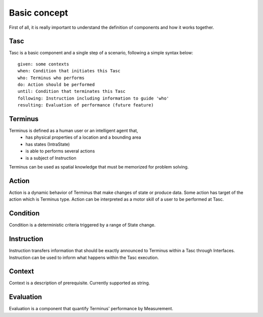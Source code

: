 Basic concept
=============
First of all, it is really important to understand the definition of components and how it works together.

Tasc
^^^^
Tasc is a basic component and a single step of a scenario, following a simple syntax below::

  given: some contexts
  when: Condition that initiates this Tasc
  who: Terminus who performs
  do: Action should be performed
  until: Condition that terminates this Tasc
  following: Instruction including information to guide 'who'
  resulting: Evaluation of performance (future feature)

Terminus
^^^^^^^^
Terminus is defined as a human user or an intelligent agent that,
  * has physical properties of a location and a bounding area
  * has states (IntraState)
  * is able to performs several actions
  * is a subject of Instruction
Terminus can be used as spatial knowledge that must be memorized for problem solving.

Action
^^^^^^^^
Action is a dynamic behavior of Terminus that make changes of state or produce data. Some action has target of the action which is Terminus type.
Action can be interpreted as a motor skill of a user to be performed at Tasc.

Condition
^^^^^^^^^^^^
Condition is a deterministic criteria triggered by a range of State change.

Instruction
^^^^^^^^^^^^
Instruction transfers information that should be exactly announced to Terminus within a Tasc through Interfaces.
Instruction can be used to inform what happens within the Tasc execution.

Context
^^^^^^^^^^^^
Context is a description of prerequisite. Currently supported as string.

Evaluation
^^^^^^^^^^^^
Evaluation is a component that quantify Terminus' performance by Measurement.
